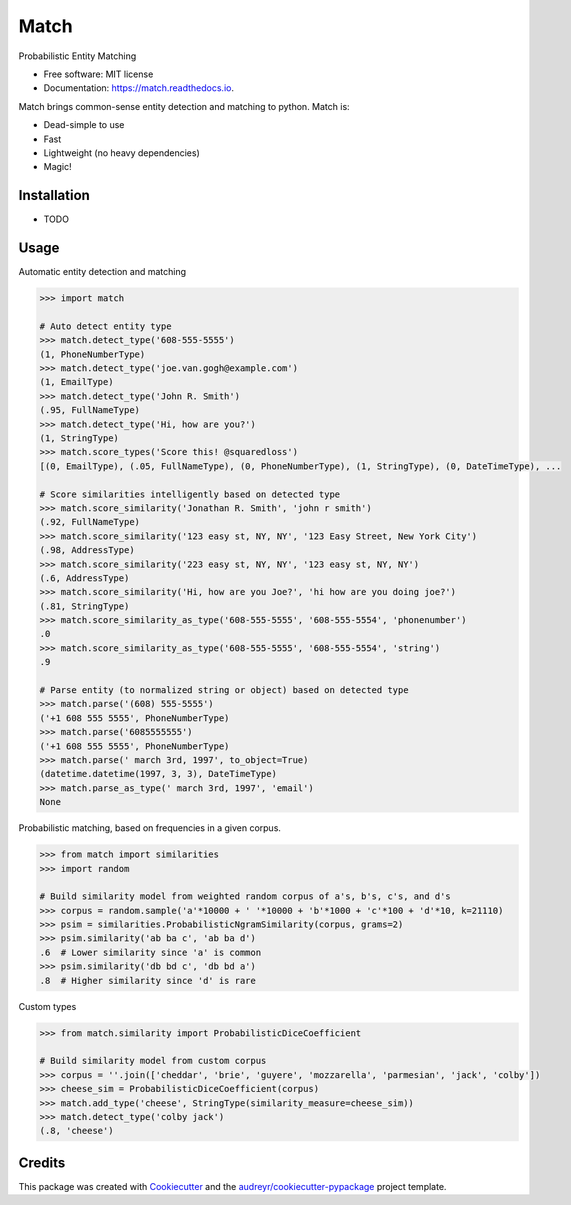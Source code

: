 ===============================
Match
===============================


.. image:: https://img.shields.io/pypi/v/match.svg
        :target: https://pypi.python.org/pypi/match

.. image:: https://img.shields.io/travis/kvh/match.svg
        :target: https://travis-ci.org/kvh/match

.. image:: https://readthedocs.org/projects/match/badge/?version=latest
        :target: https://match.readthedocs.io/en/latest/?badge=latest
        :alt: Documentation Status

.. image:: https://pyup.io/repos/github/kvh/match/shield.svg
     :target: https://pyup.io/repos/github/kvh/match/
     :alt: Updates


Probabilistic Entity Matching


* Free software: MIT license
* Documentation: https://match.readthedocs.io.

Match brings common-sense entity detection and matching to python. Match is:

* Dead-simple to use
* Fast
* Lightweight (no heavy dependencies)
* Magic!

Installation
--------

* TODO

Usage
--------

Automatic entity detection and matching

.. code:: python

    >>> import match

    # Auto detect entity type
    >>> match.detect_type('608-555-5555')
    (1, PhoneNumberType)
    >>> match.detect_type('joe.van.gogh@example.com')
    (1, EmailType)
    >>> match.detect_type('John R. Smith')
    (.95, FullNameType)
    >>> match.detect_type('Hi, how are you?')
    (1, StringType)
    >>> match.score_types('Score this! @squaredloss')
    [(0, EmailType), (.05, FullNameType), (0, PhoneNumberType), (1, StringType), (0, DateTimeType), ...

    # Score similarities intelligently based on detected type
    >>> match.score_similarity('Jonathan R. Smith', 'john r smith')
    (.92, FullNameType)
    >>> match.score_similarity('123 easy st, NY, NY', '123 Easy Street, New York City')
    (.98, AddressType)
    >>> match.score_similarity('223 easy st, NY, NY', '123 easy st, NY, NY')
    (.6, AddressType)
    >>> match.score_similarity('Hi, how are you Joe?', 'hi how are you doing joe?')
    (.81, StringType)
    >>> match.score_similarity_as_type('608-555-5555', '608-555-5554', 'phonenumber')
    .0
    >>> match.score_similarity_as_type('608-555-5555', '608-555-5554', 'string')
    .9

    # Parse entity (to normalized string or object) based on detected type
    >>> match.parse('(608) 555-5555')
    ('+1 608 555 5555', PhoneNumberType)
    >>> match.parse('6085555555')
    ('+1 608 555 5555', PhoneNumberType)
    >>> match.parse(' march 3rd, 1997', to_object=True)
    (datetime.datetime(1997, 3, 3), DateTimeType)
    >>> match.parse_as_type(' march 3rd, 1997', 'email')
    None


Probabilistic matching, based on frequencies in a given corpus.

.. code:: python

    >>> from match import similarities
    >>> import random

    # Build similarity model from weighted random corpus of a's, b's, c's, and d's
    >>> corpus = random.sample('a'*10000 + ' '*10000 + 'b'*1000 + 'c'*100 + 'd'*10, k=21110)
    >>> psim = similarities.ProbabilisticNgramSimilarity(corpus, grams=2)
    >>> psim.similarity('ab ba c', 'ab ba d')
    .6  # Lower similarity since 'a' is common
    >>> psim.similarity('db bd c', 'db bd a')
    .8  # Higher similarity since 'd' is rare


Custom types

.. code:: python

    >>> from match.similarity import ProbabilisticDiceCoefficient

    # Build similarity model from custom corpus
    >>> corpus = ''.join(['cheddar', 'brie', 'guyere', 'mozzarella', 'parmesian', 'jack', 'colby'])
    >>> cheese_sim = ProbabilisticDiceCoefficient(corpus)
    >>> match.add_type('cheese', StringType(similarity_measure=cheese_sim))
    >>> match.detect_type('colby jack')
    (.8, 'cheese')


Credits
---------

This package was created with Cookiecutter_ and the `audreyr/cookiecutter-pypackage`_ project template.

.. _Cookiecutter: https://github.com/audreyr/cookiecutter
.. _`audreyr/cookiecutter-pypackage`: https://github.com/audreyr/cookiecutter-pypackage

